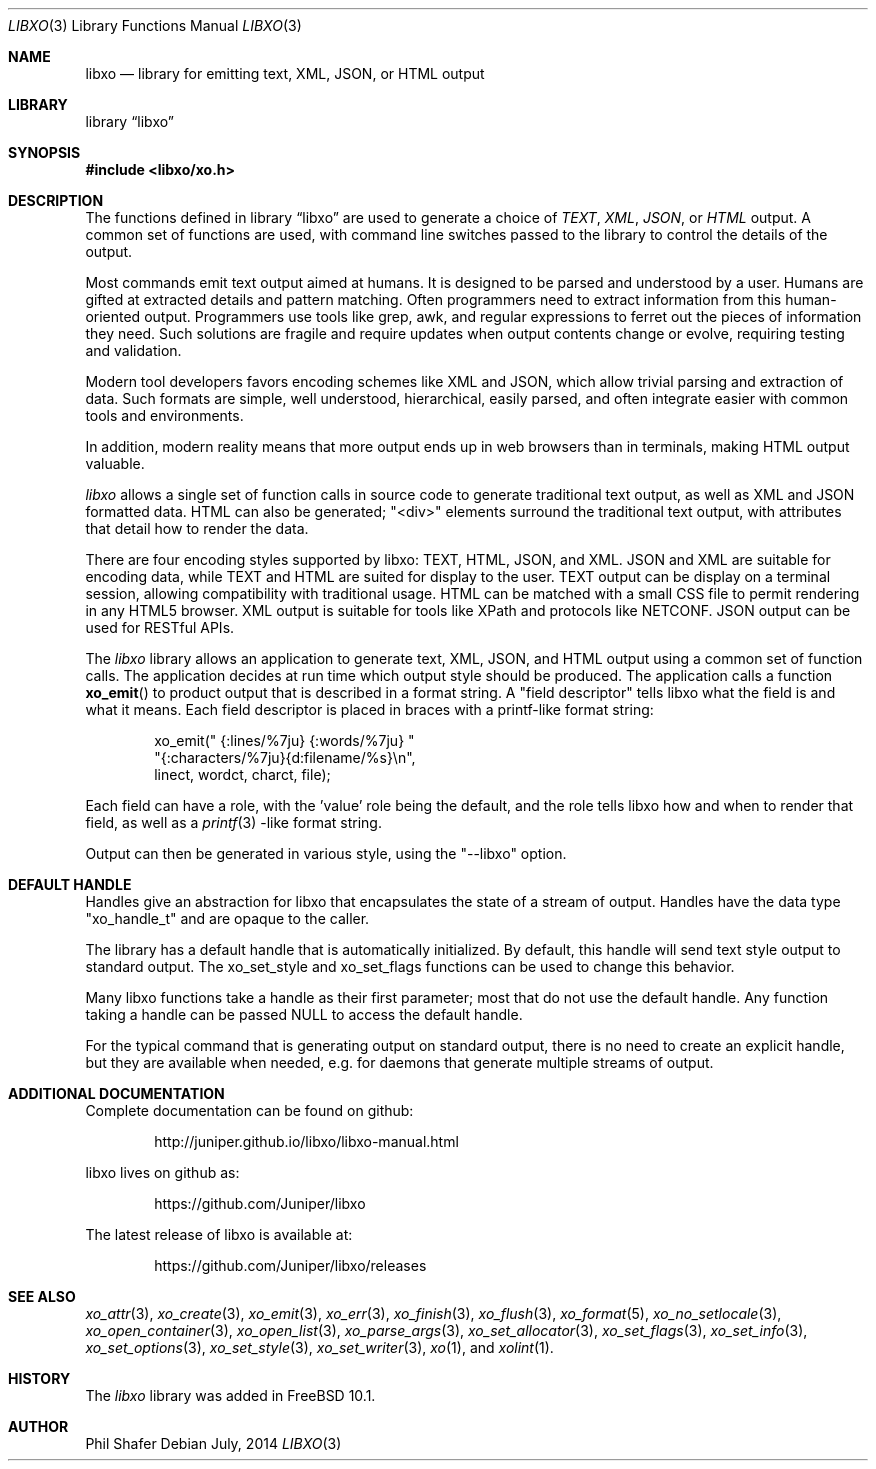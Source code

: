 .\" #
.\" # Copyright (c) 2014, Juniper Networks, Inc.
.\" # All rights reserved.
.\" # This SOFTWARE is licensed under the LICENSE provided in the
.\" # ../Copyright file. By downloading, installing, copying, or 
.\" # using the SOFTWARE, you agree to be bound by the terms of that
.\" # LICENSE.
.\" # Phil Shafer, July 2014
.\" 
.Dd July, 2014
.Dt LIBXO 3
.Os
.Sh NAME
.Nm libxo
.Nd library for emitting text, XML, JSON, or HTML output
.Sh LIBRARY
.Lb libxo
.Sh SYNOPSIS
.In libxo/xo.h
.Sh DESCRIPTION
The functions defined in
.Lb libxo
are used to generate a choice of
.Em TEXT ,
.Em XML ,
.Em JSON ,
or
.Em HTML
output.  A common set of functions are used, with
command line switches passed to the library to control the details of
the output.
.Pp
Most commands emit text output aimed at humans.  It is designed
to be parsed and understood by a user.  Humans are gifted at extracted
details and pattern matching.  Often programmers need to extract
information from this human-oriented output.  Programmers use tools
like grep, awk, and regular expressions to ferret out the pieces of
information they need.  Such solutions are fragile and require
updates when output contents change or evolve, requiring testing and
validation.
.Pp
Modern tool developers favors encoding schemes like XML and JSON,
which allow trivial parsing and extraction of data.  Such formats are
simple, well understood, hierarchical, easily parsed, and often
integrate easier with common tools and environments.
.Pp
In addition, modern reality means that more output ends up in web
browsers than in terminals, making HTML output valuable.
.Pp
.Em libxo
allows a single set of function calls in source code to generate
traditional text output, as well as XML and JSON formatted data.  HTML
can also be generated; "<div>" elements surround the traditional text
output, with attributes that detail how to render the data.
.Pp
There are four encoding styles supported by libxo: TEXT, HTML, JSON,
and XML.  JSON and XML are suitable for encoding data, while TEXT and
HTML are suited for display to the user.  TEXT output can be display
on a terminal session, allowing compatibility with traditional usage.
HTML can be matched with a small CSS file to permit rendering in any
HTML5 browser.  XML output is suitable for tools like XPath and
protocols like NETCONF.  JSON output can be used for RESTful APIs.
.Pp
The
.Em libxo
library allows an application to generate text, XML, JSON,
and HTML output using a common set of function calls.  The application
decides at run time which output style should be produced.  The
application calls a function
.Fn xo_emit
to product output that is
described in a format string.  A "field descriptor" tells libxo what
the field is and what it means.  Each field descriptor is placed in
braces with a printf-like format string:
.Bd -literal -offset indent
    xo_emit(" {:lines/%7ju} {:words/%7ju} "
            "{:characters/%7ju}{d:filename/%s}\\n",
            linect, wordct, charct, file);
.Ed
.Pp
Each field can have a role, with the 'value' role being the default,
and the role tells libxo how and when to render that field, as well as
a
.Xr printf 3 -like
format string.
.Pp
Output
can then be generated in various style, using the "--libxo" option.
.Sh DEFAULT HANDLE
Handles give an abstraction for libxo that encapsulates the state of a
stream of output.  Handles have the data type "xo_handle_t" and are
opaque to the caller.

The library has a default handle that is automatically initialized.
By default, this handle will send text style output to standard output.
The xo_set_style and xo_set_flags functions can be used to change this
behavior.

Many libxo functions take a handle as their first parameter; most that
do not use the default handle.  Any function taking a handle can
be passed NULL to access the default handle.

For the typical command that is generating output on standard output,
there is no need to create an explicit handle, but they are available
when needed, e.g. for daemons that generate multiple streams of
output.
.Sh ADDITIONAL DOCUMENTATION
.Pp
Complete documentation can be found on github:
.Bd -literal -offset indent
http://juniper.github.io/libxo/libxo-manual.html
.Ed
.Pp
libxo lives on github as:
.Bd -literal -offset indent
https://github.com/Juniper/libxo
.Ed
.Pp
The latest release of libxo is available at:
.Bd -literal -offset indent
https://github.com/Juniper/libxo/releases
.Ed
.Sh SEE ALSO
.Xr xo_attr 3 ,
.Xr xo_create 3 ,
.Xr xo_emit 3 ,
.Xr xo_err 3 ,
.Xr xo_finish 3 ,
.Xr xo_flush 3 ,
.Xr xo_format 5 ,
.Xr xo_no_setlocale 3 ,
.Xr xo_open_container 3 ,
.Xr xo_open_list 3 ,
.Xr xo_parse_args 3 ,
.Xr xo_set_allocator 3 ,
.Xr xo_set_flags 3 ,
.Xr xo_set_info 3 ,
.Xr xo_set_options 3 ,
.Xr xo_set_style 3 ,
.Xr xo_set_writer 3 ,
.Xr xo 1 ,
and
.Xr xolint 1 .
.Sh HISTORY
The
.Fa libxo
library was added in FreeBSD 10.1.
.Sh AUTHOR
Phil Shafer

